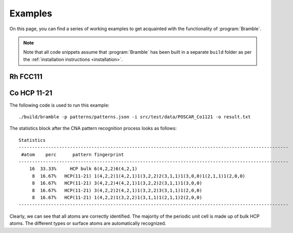.. _examples:
.. index:: Examples

Examples
========

On this page, you can find a series of working examples to get acquainted with
the functionality of :program:`Bramble`.

.. note::
    Note that all code snippets assume that :program:`Bramble` has been
    built in a separate ``build`` folder as per the
    :ref:`installation instructions <installation>`.

Rh FCC111
---------



Co HCP 11-21
------------


The following code is used to run this example::

     ./build/bramble -p patterns/patterns.json -i src/test/data/POSCAR_Co1121 -o result.txt

The statistics block after the CNA pattern recognition process looks as follows::

    Statistics
    ----------------------------------------------------------------------------------------------------
     #atom    perc      pattern fingerprint
    ----------------------------------------------------------------------------------------------------
        16  33.33%     HCP bulk 6(4,2,2)6(4,2,1)
         8  16.67%   HCP(11-21) 1(4,2,2)1(4,2,1)1(3,2,2)2(3,1,1)1(3,0,0)1(2,1,1)1(2,0,0)
         8  16.67%   HCP(11-21) 3(4,2,2)4(4,2,1)1(3,2,2)2(3,1,1)1(3,0,0)
         8  16.67%   HCP(11-21) 3(4,2,2)2(4,2,1)1(3,2,2)3(3,1,1)1(2,0,0)
         8  16.67%   HCP(11-21) 1(4,2,2)1(3,2,2)1(3,1,1)1(2,1,1)2(2,0,0)
    ----------------------------------------------------------------------------------------------------

Clearly, we can see that all atoms are correctly identified. The majority of the
periodic unit cell is made up of bulk HCP atoms. The different types or surface
atoms are automatically recognized.
